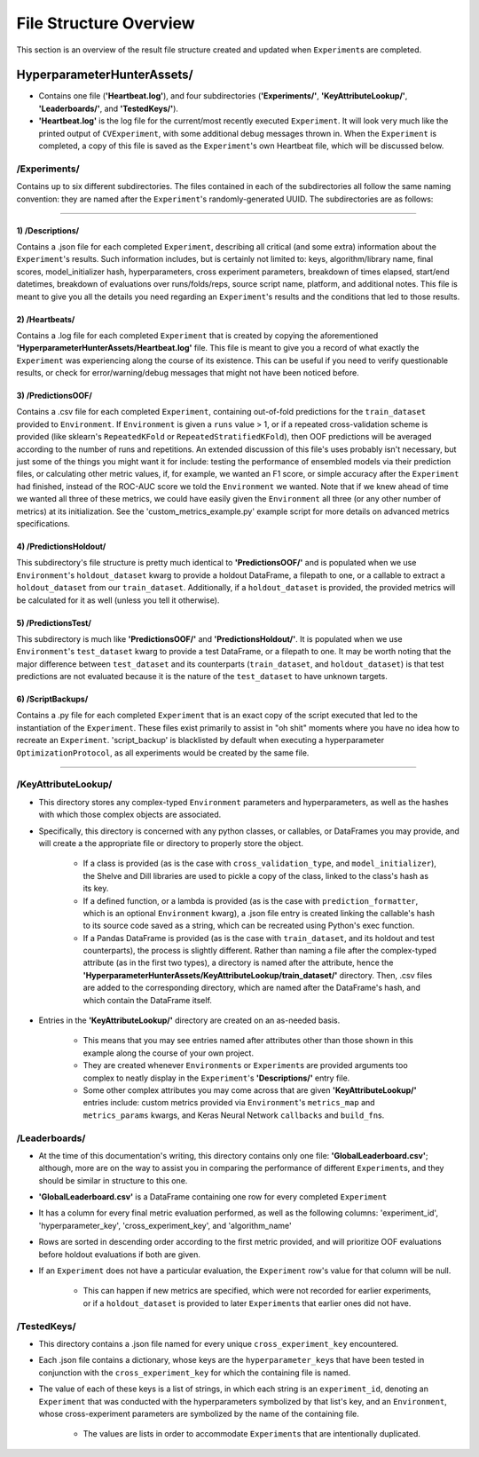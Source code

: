 File Structure Overview
***********************
This section is an overview of the result file structure created and updated when ``Experiment``\s are completed.

HyperparameterHunterAssets/
===========================

* Contains one file (**'Heartbeat.log'**), and four subdirectories (**'Experiments/'**, **'KeyAttributeLookup/'**,
  **'Leaderboards/'**, and **'TestedKeys/'**).
* **'Heartbeat.log'** is the log file for the current/most recently executed ``Experiment``. It will look very much like the
  printed output of ``CVExperiment``, with some additional debug messages thrown in. When the ``Experiment`` is
  completed, a copy of this file is saved as the ``Experiment``'s own Heartbeat file, which will be discussed below.

/**Experiments/**
-----------------
Contains up to six different subdirectories. The files contained in each of the subdirectories all follow the same naming
convention: they are named after the ``Experiment``'s randomly-generated UUID. The subdirectories are as follows:

----

1) /Descriptions/
~~~~~~~~~~~~~~~~~
Contains a .json file for each completed ``Experiment``, describing all critical (and some extra) information about the
``Experiment``'s results. Such information includes, but is certainly not limited to: keys, algorithm/library name, final scores,
model_initializer hash, hyperparameters, cross experiment parameters, breakdown of times elapsed, start/end datetimes,
breakdown of evaluations over runs/folds/reps, source script name, platform, and additional notes. This file is meant to give you
all the details you need regarding an ``Experiment``'s results and the conditions that led to those results.

2) /Heartbeats/
~~~~~~~~~~~~~~~
Contains a .log file for each completed ``Experiment`` that is created by copying the aforementioned
**'HyperparameterHunterAssets/Heartbeat.log'** file. This file is meant to give you a record of what exactly the ``Experiment``
was experiencing along the course of its existence. This can be useful if you need to verify questionable results, or check for
error/warning/debug messages that might not have been noticed before.

3) /PredictionsOOF/
~~~~~~~~~~~~~~~~~~~
Contains a .csv file for each completed ``Experiment``, containing out-of-fold predictions for the ``train_dataset`` provided to
``Environment``. If ``Environment`` is given a ``runs`` value > 1, or if a repeated cross-validation scheme is provided (like
sklearn's ``RepeatedKFold`` or ``RepeatedStratifiedKFold``), then OOF predictions will be averaged according to the number of
runs and repetitions. An extended discussion of this file's uses probably isn't necessary, but just some of the things you might
want it for include: testing the performance of ensembled models via their prediction files, or calculating other metric values,
if, for example, we wanted an F1 score, or simple accuracy after the ``Experiment`` had finished, instead of the ROC-AUC score we
told the ``Environment`` we wanted. Note that if we knew ahead of time we wanted all three of these metrics, we could have easily
given the ``Environment`` all three (or any other number of metrics) at its initialization. See the 'custom_metrics_example.py'
example script for more details on advanced metrics specifications.

4) /PredictionsHoldout/
~~~~~~~~~~~~~~~~~~~~~~~
This subdirectory's file structure is pretty much identical to **'PredictionsOOF/'** and is populated when we use
``Environment``'s ``holdout_dataset`` kwarg to provide a holdout DataFrame, a filepath to one, or a callable to extract a
``holdout_dataset`` from our ``train_dataset``. Additionally, if a ``holdout_dataset`` is provided, the provided metrics will be
calculated for it as well (unless you tell it otherwise).

5) /PredictionsTest/
~~~~~~~~~~~~~~~~~~~~
This subdirectory is much like **'PredictionsOOF/'** and **'PredictionsHoldout/'**. It is populated when we use ``Environment``'s
``test_dataset`` kwarg to provide a test DataFrame, or a filepath to one. It may be worth noting that the major difference
between ``test_dataset`` and its counterparts (``train_dataset``, and ``holdout_dataset``) is that test predictions are not
evaluated because it is the nature of the ``test_dataset`` to have unknown targets.

6) /ScriptBackups/
~~~~~~~~~~~~~~~~~~
Contains a .py file for each completed ``Experiment`` that is an exact copy of the script executed that led to the instantiation
of the ``Experiment``. These files exist primarily to assist in "oh shit" moments where you have no idea how to recreate an
``Experiment``. 'script_backup' is blacklisted by default when executing a hyperparameter ``OptimizationProtocol``, as all
experiments would be created by the same file.

----

/**KeyAttributeLookup/**
------------------------

* This directory stores any complex-typed ``Environment`` parameters and hyperparameters, as well as the hashes with which those
  complex objects are associated.
* Specifically, this directory is concerned with any python classes, or callables, or DataFrames you may provide, and will create
  a the appropriate file or directory to properly store the object.

    * If a class is provided (as is the case with ``cross_validation_type``, and ``model_initializer``), the Shelve and Dill
      libraries are used to pickle a copy of the class, linked to the class's hash as its key.
    * If a defined function, or a lambda is provided (as is the case with ``prediction_formatter``, which is an optional
      ``Environment`` kwarg), a .json file entry is created linking the callable's hash to its source code saved as a string,
      which can be recreated using Python's exec function.
    * If a Pandas DataFrame is provided (as is the case with ``train_dataset``, and its holdout and test counterparts), the
      process is slightly different. Rather than naming a file after the complex-typed attribute (as in the first two types), a
      directory is named after the attribute, hence the **'HyperparameterHunterAssets/KeyAttributeLookup/train_dataset/'**
      directory. Then, .csv files are added to the corresponding directory, which are named after the DataFrame's hash, and
      which contain the DataFrame itself.

* Entries in the **'KeyAttributeLookup/'** directory are created on an as-needed basis.

    * This means that you may see entries named after attributes other than those shown in this example along the course of your
      own project.
    * They are created whenever ``Environment``\s or ``Experiment``\s are provided arguments too complex to neatly display in the
      ``Experiment``'s **'Descriptions/'** entry file.
    * Some other complex attributes you may come across that are given **'KeyAttributeLookup/'** entries include: custom metrics
      provided via ``Environment``'s ``metrics_map`` and ``metrics_params`` kwargs, and Keras Neural Network ``callbacks`` and
      ``build_fn``\s.

/**Leaderboards/**
------------------
* At the time of this documentation's writing, this directory contains only one file: **'GlobalLeaderboard.csv'**; although, more
  are on the way to assist you in comparing the performance of different ``Experiment``\s, and they should be similar in structure
  to this one.
* **'GlobalLeaderboard.csv'** is a DataFrame containing one row for every completed ``Experiment``
* It has a column for every final metric evaluation performed, as well as the following columns: 'experiment_id',
  'hyperparameter_key', 'cross_experiment_key', and 'algorithm_name'
* Rows are sorted in descending order according to the first metric provided, and will prioritize OOF evaluations before holdout
  evaluations if both are given.
* If an ``Experiment`` does not have a particular evaluation, the ``Experiment`` row's value for that column will be null.

    * This can happen if new metrics are specified, which were not recorded for earlier experiments, or if a ``holdout_dataset``
      is provided to later ``Experiment``\s that earlier ones did not have.

/**TestedKeys/**
----------------
* This directory contains a .json file named for every unique ``cross_experiment_key`` encountered.
* Each .json file contains a dictionary, whose keys are the ``hyperparameter_key``\s that have been tested in conjunction with
  the ``cross_experiment_key`` for which the containing file is named.
* The value of each of these keys is a list of strings, in which each string is an ``experiment_id``, denoting an ``Experiment``
  that was conducted with the hyperparameters symbolized by that list's key, and an ``Environment``, whose cross-experiment
  parameters are symbolized by the name of the containing file.

    * The values are lists in order to accommodate ``Experiment``\s that are intentionally duplicated.







